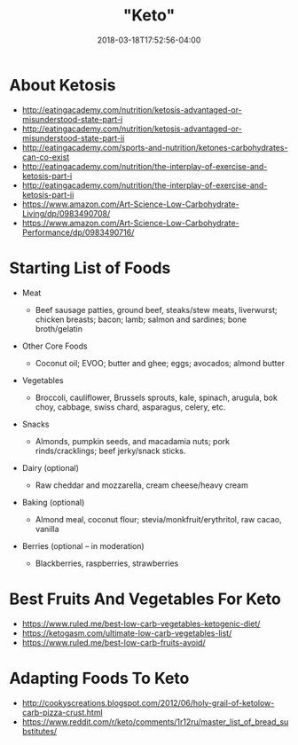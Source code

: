 #+HUGO_BASE_DIR: ../../
#+HUGO_SECTION: pages

#+TITLE: "Keto"
#+DATE: 2018-03-18T17:52:56-04:00
#+HUGO_CATEGORIES: "Science/Knowledge"
#+HUGO_TAGS: "health" "nutrition" "diets"
#+HUGO_CUSTOM_FRONT_MATTER: :inprogress true

* About Ketosis

- [[http://eatingacademy.com/nutrition/ketosis-advantaged-or-misunderstood-state-part-i]]
- [[http://eatingacademy.com/nutrition/ketosis-advantaged-or-misunderstood-state-part-ii]]
- [[http://eatingacademy.com/sports-and-nutrition/ketones-carbohydrates-can-co-exist]]
- [[http://eatingacademy.com/nutrition/the-interplay-of-exercise-and-ketosis-part-i]]
- [[http://eatingacademy.com/nutrition/the-interplay-of-exercise-and-ketosis-part-ii]]
- [[https://www.amazon.com/Art-Science-Low-Carbohydrate-Living/dp/0983490708/]]
- [[https://www.amazon.com/Art-Science-Low-Carbohydrate-Performance/dp/0983490716/]]

* Starting List of Foods

- Meat

  - Beef sausage patties, ground beef, steaks/stew meats, liverwurst; chicken breasts; bacon; lamb; salmon and sardines; bone broth/gelatin

- Other Core Foods

  - Coconut oil; EVOO; butter and ghee; eggs; avocados; almond butter

- Vegetables

  - Broccoli, cauliflower, Brussels sprouts, kale, spinach, arugula, bok choy, cabbage, swiss chard, asparagus, celery, etc.

- Snacks

  - Almonds, pumpkin seeds, and macadamia nuts; pork rinds/cracklings; beef jerky/snack sticks.

- Dairy (optional)

  - Raw cheddar and mozzarella, cream cheese/heavy cream

- Baking (optional)

  - Almond meal, coconut flour; stevia/monkfruit/erythritol, raw cacao, vanilla

- Berries (optional -- in moderation)

  - Blackberries, raspberries, strawberries

* Best Fruits And Vegetables For Keto

- [[https://www.ruled.me/best-low-carb-vegetables-ketogenic-diet/]]
- [[https://ketogasm.com/ultimate-low-carb-vegetables-list/]]
- [[https://www.ruled.me/best-low-carb-fruits-avoid/]]

* Adapting Foods To Keto

- [[http://cookyscreations.blogspot.com/2012/06/holy-grail-of-ketolow-carb-pizza-crust.html]]
- [[https://www.reddit.com/r/keto/comments/1r12ru/master_list_of_bread_substitutes/]]

